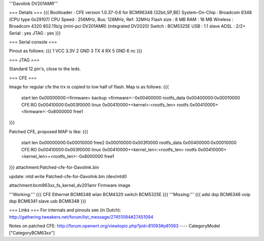 '''Davolink DV201AMR'''

=== Details ===
{{{
Bootloader     : CFE version 1.0.37-0.6 for BCM96348 (32bit,SP,BE)
System-On-Chip : Broadcom 6348 (CPU type 0x29107)
CPU Speed      : 256MHz, Bus: 128MHz, Ref: 32MHz
Flash size     : 8 MB
RAM            : 16 MB
Wireless       : Broadcom 4320 802.11b/g (mini-pci DV201AMR) (integrated DV2020)
Switch         : BCM5325E
USB            : 1.1 slave
ADSL           : 2/2+
Serial         : yes
JTAG           : yes
}}}

=== Serial console ===

Pinout as follows:
{{{
1 VCC 3.3V
2 GND
3 TX
4 RX
5 GND
6 nc
}}}

=== JTAG ===

Standard 12 pin's, close to the leds.

=== CFE ===

Image for regular cfe the trx is copied to low half of flash. Map is as follows:
{{{
  start          len
  0x00000000:<firmware>                           backup
  <firmware>:-0x00400000                          rootfs_data
  0x00400000:0x00010000                           CFE:RO
  0x00410000:0x003f0000                           linux
  0x00410000+<kernel>:<rootfs_len>                rootfs
  0x00410000+<firmware>:-0x8000000                free1
}}}

Patched CFE, proposed MAP is like:
{{{
  start          len
  0x00000000:0x00010000                           free2
  0x00010000:0x003f0000                           rootfs_data
  0x00400000:0x00010000                           CFE:RO
  0x00410000:0x003f0000                           linux
  0x00410000+<kernel_len>:<rootfs_len>            rootfs
  0x00410000+<kernel_len>+<rootfs_len>:-0x8000000 free1
}}}
attachment:Patched-cfe-for-Davolink.bin

update: mtd write Patched-cfe-for-Davolink.bin /dev/mtd0

attachment:bcm963xx_fs_kernel_dv201amr   Firmware image

'''Working:'''
{{{
CFE
Ethernet  BCM6348
wlan      BCM4320
switch    BCM5325E    
}}}
'''Missing:'''
{{{
adsl dsp   BCM6348
voip dsp   BCM6341
slave usb  BCM6348
}}}

=== Links ===
For internals and pinouts see (in Dutch):
http://gathering.tweakers.net/forum/list_message/27451094#27451094

Notes on patched CFE:
http://forum.openwrt.org/viewtopic.php?pid=81093#p81093
----
CategoryModel ["CategoryBCM63xx"]
 
